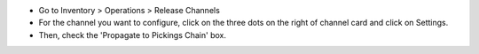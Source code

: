 * Go to Inventory > Operations > Release Channels
* For the channel you want to configure, click on the three dots on the
  right of channel card and click on Settings.
* Then, check the 'Propagate to Pickings Chain' box.
